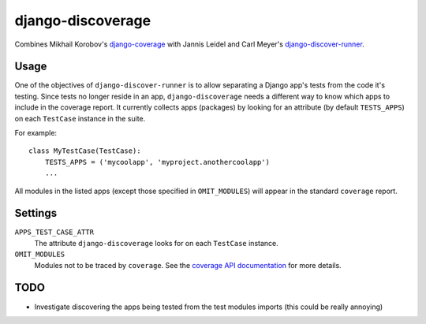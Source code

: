 django-discoverage
==================

Combines Mikhail Korobov's `django-coverage
<https://bitbucket.org/kmike/django-coverage/>`_ with Jannis Leidel and Carl
Meyer's `django-discover-runner
<https://github.com/jezdez/django-discover-runner>`_.

Usage
-----

One of the objectives of ``django-discover-runner`` is to allow separating a
Django app's tests from the code it's testing. Since tests no longer reside in
an app, ``django-discoverage`` needs a different way to know which apps to
include in the coverage report. It currently collects apps (packages) by looking
for an attribute (by default ``TESTS_APPS``) on each ``TestCase`` instance in
the suite.

For example::

    class MyTestCase(TestCase):
        TESTS_APPS = ('mycoolapp', 'myproject.anothercoolapp')
        ...

All modules in the listed apps (except those specified in ``OMIT_MODULES``) will
appear in the standard ``coverage`` report.

Settings
--------

``APPS_TEST_CASE_ATTR``
  The attribute ``django-discoverage`` looks for on each ``TestCase`` instance.

``OMIT_MODULES``
  Modules not to be traced by ``coverage``. See the `coverage API
  documentation
  <http://nedbatchelder.com/code/coverage/api.html#coverage.coverage>`_ for more
  details.

TODO
----

* Investigate discovering the apps being tested from the test modules imports
  (this could be really annoying)
